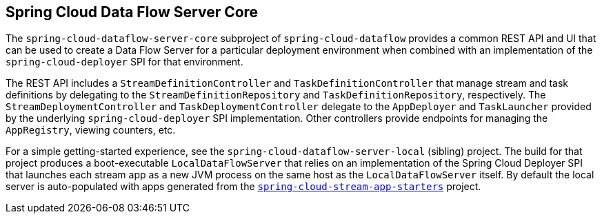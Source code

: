 == Spring Cloud Data Flow Server Core

The `spring-cloud-dataflow-server-core` subproject of `spring-cloud-dataflow` provides a common
REST API and UI that can be used to create a Data Flow Server for a particular deployment
environment when combined with an implementation of the `spring-cloud-deployer` SPI for that
environment.

The REST API includes a `StreamDefinitionController` and `TaskDefinitionController` that manage
stream and task definitions by delegating to the `StreamDefinitionRepository` and
`TaskDefinitionRepository`, respectively. The `StreamDeploymentController` and
`TaskDeploymentController` delegate to the `AppDeployer` and `TaskLauncher` provided by the
underlying `spring-cloud-deployer` SPI implementation. Other controllers provide endpoints for
managing the `AppRegistry`, viewing counters, etc.

For a simple getting-started experience, see the `spring-cloud-dataflow-server-local` (sibling)
project. The build for that project produces a boot-executable `LocalDataFlowServer` that relies on
an implementation of the Spring Cloud Deployer SPI that launches each stream app as a new JVM
process on the same host as the `LocalDataFlowServer` itself. By default the local server is
auto-populated with apps generated from the
link:https://github.com/spring-cloud/spring-cloud-stream-app-starters[`spring-cloud-stream-app-starters`]
project.
